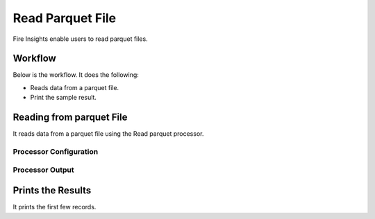 Read Parquet File
================

Fire Insights enable users to read parquet files.

Workflow
--------

Below is the workflow. It does the following:

* Reads data from a parquet file.
* Print the sample result.

.. figure:: ../../_assets/user-guide/read-write/7.png
   :alt: readwrite
   :width: 80%

Reading from parquet File
---------------------

It reads data from a parquet file using the Read parquet processor.

Processor Configuration
^^^^^^^^^^^^^^^^^^

.. figure:: ../../_assets/user-guide/read-write/8.png
   :alt: readwrite
   :width: 80%
   
Processor Output
^^^^^^

.. figure:: ../../_assets/user-guide/read-write/9.png
   :alt: readwrite
   :width: 80%

Prints the Results
------------------

It prints the first few records.
